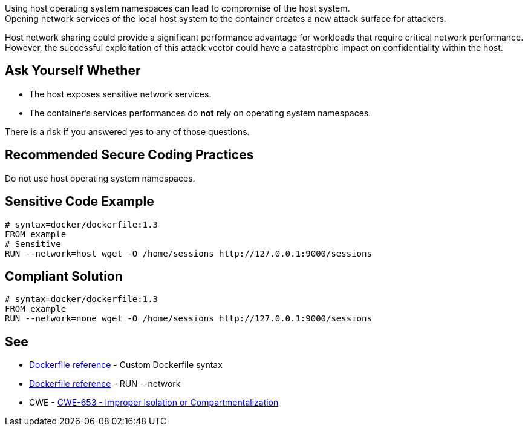 Using host operating system namespaces can lead to compromise of the host system. +
Opening network services of the local host system to the container creates a new attack surface for attackers.

Host network sharing could provide a significant performance advantage for
workloads that require critical network performance. However, the successful
exploitation of this attack vector could have a catastrophic impact on
confidentiality within the host.

== Ask Yourself Whether

* The host exposes sensitive network services.
* The container's services performances do *not* rely on operating system namespaces.

There is a risk if you answered yes to any of those questions.


== Recommended Secure Coding Practices

Do not use host operating system namespaces.


== Sensitive Code Example

[source,docker]
----
# syntax=docker/dockerfile:1.3
FROM example
# Sensitive
RUN --network=host wget -O /home/sessions http://127.0.0.1:9000/sessions
----

== Compliant Solution

[source,docker]
----
# syntax=docker/dockerfile:1.3
FROM example
RUN --network=none wget -O /home/sessions http://127.0.0.1:9000/sessions
----

== See
* https://docs.docker.com/build/buildkit/dockerfile-frontend/[Dockerfile reference] - Custom Dockerfile syntax
* https://docs.docker.com/engine/reference/builder/#run---network[Dockerfile reference] - RUN --network
* CWE - https://cwe.mitre.org/data/definitions/653[CWE-653 - Improper Isolation or Compartmentalization]


ifdef::env-github,rspecator-view[]

'''
== Implementation Specification
(visible only on this page)

=== Message

Make sure it is safe to use the host operating system namespace here.

=== Highlighting

Highlight `--network=host`.

endif::env-github,rspecator-view[]


